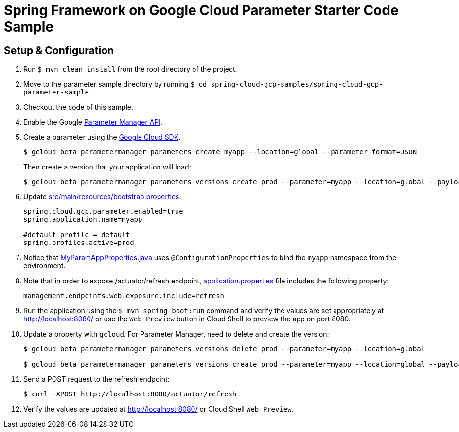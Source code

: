 = Spring Framework on Google Cloud Parameter Starter Code Sample

== Setup & Configuration

1. Run `$ mvn clean install` from the root directory of the project.
2. Move to the parameter sample directory by running `$ cd spring-cloud-gcp-samples/spring-cloud-gcp-parameter-sample`
3. Checkout the code of this sample.
4. Enable the Google https://console.cloud.google.com/marketplace/product/google/parametermanager.googleapis.com[Parameter Manager API].
5. Create a parameter using the https://cloud.google.com/sdk/[Google Cloud SDK].
+
....
$ gcloud beta parametermanager parameters create myapp --location=global --parameter-format=JSON
....
+
Then create a version that your application will load:
+
....
$ gcloud beta parametermanager parameters versions create prod --parameter=myapp --location=global --payload-data="{\"username\":\"test-user\",\"password\":\"test-password\"}"
....

6.  Update link:src/main/resources/bootstrap.properties[]:
+
....
spring.cloud.gcp.parameter.enabled=true
spring.application.name=myapp

#default profile = default
spring.profiles.active=prod
....
7.  Notice that link:src/main/java/com/example/MyParamAppProperties.java[MyParamAppProperties.java] uses `@ConfigurationProperties` to bind the `myapp` namespace from the environment.

8. Note that in order to expose /actuator/refresh endpoint, link:src/resources/application.properties[application.properties] file includes the following property:
+
....
management.endpoints.web.exposure.include=refresh
....
9.  Run the application using the `$ mvn spring-boot:run` command and verify the values are set appropriately at http://localhost:8080/ or use the `Web Preview` button in Cloud Shell to preview the app on port 8080.
10.  Update a property with `gcloud`. For Parameter Manager, need to delete and create the version:
+
....
$ gcloud beta parametermanager parameters versions delete prod --parameter=myapp --location=global

$ gcloud beta parametermanager parameters versions create prod --parameter=myapp --location=global --payload-data="{\"username\":\"test-user\",\"password\":\"test-password-refreshed\"}"
....
11.  Send a POST request to the refresh endpoint:
+
....
$ curl -XPOST http://localhost:8080/actuator/refresh
....
12. Verify the values are updated at http://localhost:8080/ or Cloud Shell `Web Preview`.
